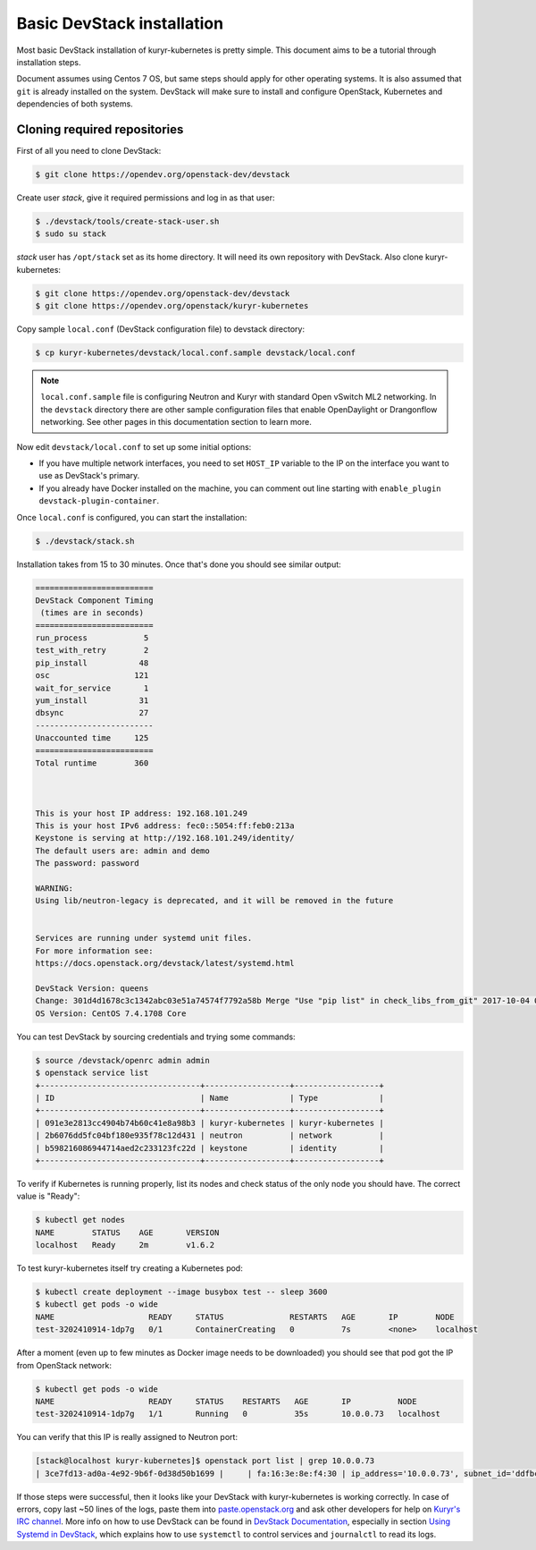 ===========================
Basic DevStack installation
===========================

Most basic DevStack installation of kuryr-kubernetes is pretty simple. This
document aims to be a tutorial through installation steps.

Document assumes using Centos 7 OS, but same steps should apply for other
operating systems. It is also assumed that ``git`` is already installed on the
system. DevStack will make sure to install and configure OpenStack, Kubernetes
and dependencies of both systems.


Cloning required repositories
-----------------------------

First of all you need to clone DevStack:

.. code-block:: console

   $ git clone https://opendev.org/openstack-dev/devstack

Create user *stack*, give it required permissions and log in as that user:

.. code-block:: console

   $ ./devstack/tools/create-stack-user.sh
   $ sudo su stack

*stack* user has ``/opt/stack`` set as its home directory. It will need its own
repository with DevStack. Also clone kuryr-kubernetes:

.. code-block:: console

   $ git clone https://opendev.org/openstack-dev/devstack
   $ git clone https://opendev.org/openstack/kuryr-kubernetes

Copy sample ``local.conf`` (DevStack configuration file) to devstack
directory:

.. code-block:: console

   $ cp kuryr-kubernetes/devstack/local.conf.sample devstack/local.conf

.. note::

   ``local.conf.sample`` file is configuring Neutron and Kuryr with standard
   Open vSwitch ML2 networking. In the ``devstack`` directory there are other
   sample configuration files that enable OpenDaylight or Drangonflow
   networking. See other pages in this documentation section to learn more.

Now edit ``devstack/local.conf`` to set up some initial options:

* If you have multiple network interfaces, you need to set ``HOST_IP`` variable
  to the IP on the interface you want to use as DevStack's primary.
* If you already have Docker installed on the machine, you can comment out line
  starting with ``enable_plugin devstack-plugin-container``.

Once ``local.conf`` is configured, you can start the installation:

.. code-block:: console

   $ ./devstack/stack.sh

Installation takes from 15 to 30 minutes. Once that's done you should see
similar output:

.. code-block:: console

   =========================
   DevStack Component Timing
    (times are in seconds)
   =========================
   run_process            5
   test_with_retry        2
   pip_install           48
   osc                  121
   wait_for_service       1
   yum_install           31
   dbsync                27
   -------------------------
   Unaccounted time     125
   =========================
   Total runtime        360



   This is your host IP address: 192.168.101.249
   This is your host IPv6 address: fec0::5054:ff:feb0:213a
   Keystone is serving at http://192.168.101.249/identity/
   The default users are: admin and demo
   The password: password

   WARNING:
   Using lib/neutron-legacy is deprecated, and it will be removed in the future


   Services are running under systemd unit files.
   For more information see:
   https://docs.openstack.org/devstack/latest/systemd.html

   DevStack Version: queens
   Change: 301d4d1678c3c1342abc03e51a74574f7792a58b Merge "Use "pip list" in check_libs_from_git" 2017-10-04 07:22:59 +0000
   OS Version: CentOS 7.4.1708 Core

You can test DevStack by sourcing credentials and trying some commands:

.. code-block:: console

   $ source /devstack/openrc admin admin
   $ openstack service list
   +----------------------------------+------------------+------------------+
   | ID                               | Name             | Type             |
   +----------------------------------+------------------+------------------+
   | 091e3e2813cc4904b74b60c41e8a98b3 | kuryr-kubernetes | kuryr-kubernetes |
   | 2b6076dd5fc04bf180e935f78c12d431 | neutron          | network          |
   | b598216086944714aed2c233123fc22d | keystone         | identity         |
   +----------------------------------+------------------+------------------+

To verify if Kubernetes is running properly, list its nodes and check status of
the only node you should have. The correct value is "Ready":

.. code-block:: console

   $ kubectl get nodes
   NAME        STATUS    AGE       VERSION
   localhost   Ready     2m        v1.6.2

To test kuryr-kubernetes itself try creating a Kubernetes pod:

.. code-block:: console

   $ kubectl create deployment --image busybox test -- sleep 3600
   $ kubectl get pods -o wide
   NAME                    READY     STATUS              RESTARTS   AGE       IP        NODE
   test-3202410914-1dp7g   0/1       ContainerCreating   0          7s        <none>    localhost

After a moment (even up to few minutes as Docker image needs to be downloaded)
you should see that pod got the IP from OpenStack network:

.. code-block:: console

   $ kubectl get pods -o wide
   NAME                    READY     STATUS    RESTARTS   AGE       IP          NODE
   test-3202410914-1dp7g   1/1       Running   0          35s       10.0.0.73   localhost

You can verify that this IP is really assigned to Neutron port:

.. code-block:: console

   [stack@localhost kuryr-kubernetes]$ openstack port list | grep 10.0.0.73
   | 3ce7fd13-ad0a-4e92-9b6f-0d38d50b1699 |     | fa:16:3e:8e:f4:30 | ip_address='10.0.0.73', subnet_id='ddfbc8e9-68da-48f9-8a05-238ea0607e0d' | ACTIVE |

If those steps were successful, then it looks like your DevStack with
kuryr-kubernetes is working correctly. In case of errors, copy last ~50 lines
of the logs, paste them into `paste.openstack.org`_ and ask other developers
for help on `Kuryr's IRC channel`_. More info on how to use DevStack can be
found in `DevStack Documentation`_, especially in section `Using Systemd in
DevStack`_, which explains how to use ``systemctl`` to control services and
``journalctl`` to read its logs.


.. _paste.openstack.org: http://paste.openstack.org
.. _Kuryr's IRC channel: chat.freenode.net:6667/openstack-kuryr
.. _DevStack Documentation: https://docs.openstack.org/devstack/latest/
.. _Using Systemd in DevStack: https://docs.openstack.org/devstack/latest/systemd.html
